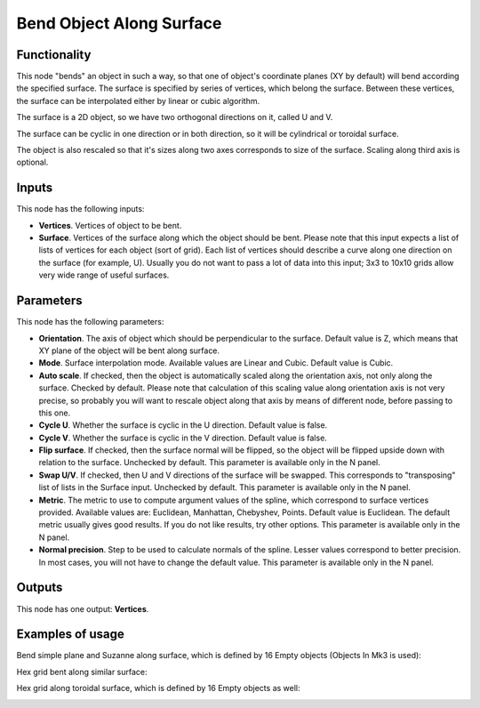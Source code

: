 Bend Object Along Surface
=========================

Functionality
-------------

This node "bends" an object in such a way, so that one of object's coordinate
planes (XY by default) will bend according the specified surface.
The surface is specified by series of vertices, which belong the surface.
Between these vertices, the surface can be interpolated either by linear or
cubic algorithm.

The surface is a 2D object, so we have two orthogonal directions on it, called
U and V.

The surface can be cyclic in one direction or in both direction, so it will be
cylindrical or toroidal surface.

The object is also rescaled so that it's sizes along two axes corresponds to
size of the surface. Scaling along third axis is optional.

Inputs
------

This node has the following inputs:

- **Vertices**. Vertices of object to be bent.
- **Surface**. Vertices of the surface along which the object should be bent.
  Please note that this input expects a list of lists of vertices for each
  object (sort of grid). Each list of vertices should describe a curve along
  one direction on the surface (for example, U). Usually you do not want to
  pass a lot of data into this input; 3x3 to 10x10 grids allow very wide range
  of useful surfaces.

Parameters
----------

This node has the following parameters:

- **Orientation**. The axis of object which should be perpendicular to the
  surface. Default value is Z, which means that XY plane of the object will be
  bent along surface.
- **Mode**. Surface interpolation mode. Available values are Linear and Cubic.
  Default value is Cubic.
- **Auto scale**. If checked, then the object is automatically scaled along the
  orientation axis, not only along the surface. Checked by default. Please note
  that calculation of this scaling value along orientation axis is not very
  precise, so probably you will want to rescale object along that axis by means
  of different node, before passing to this one.
- **Cycle U**. Whether the surface is cyclic in the U direction. Default value
  is false.
- **Cycle V**. Whether the surface is cyclic in the V direction. Default value
  is false.
- **Flip surface**. If checked, then the surface normal will be flipped, so the
  object will be flipped upside down with relation to the surface. Unchecked by
  default. This parameter is available only in the N panel.
- **Swap U/V**. If checked, then U and V directions of the surface will be
  swapped. This corresponds to "transposing" list of lists in the Surface
  input. Unchecked by default. This parameter is available only in the N panel.
- **Metric**. The metric to use to compute argument values of the spline, which
  correspond to surface vertices provided. Available values are: Euclidean,
  Manhattan, Chebyshev, Points. Default value is Euclidean. The default metric
  usually gives good results. If you do not like results, try other options.
  This parameter is available only in the N panel. 
- **Normal precision**. Step to be used to calculate normals of the spline.
  Lesser values correspond to better precision. In most cases, you will not
  have to change the default value. This parameter is available only in the N panel. 

Outputs
-------

This node has one output: **Vertices**.

Examples of usage
-----------------

Bend simple plane and Suzanne along surface, which is defined by 16 Empty objects (Objects In Mk3 is used):

.. image:: https://user-images.githubusercontent.com/284644/33626211-b59ac09c-da1b-11e7-88e3-ccbd3c530267.png

Hex grid bent along similar surface:

.. image:: https://user-images.githubusercontent.com/284644/33626542-b5ac9ac8-da1c-11e7-808b-858149e55ed0.png

Hex grid along toroidal surface, which is defined by 16 Empty objects as well:

.. image:: https://user-images.githubusercontent.com/284644/33627132-64f6a45a-da1e-11e7-8a72-09754362af63.png

